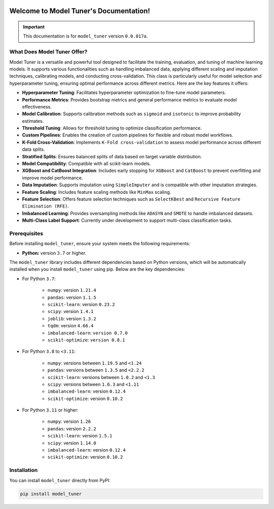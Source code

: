 .. _getting_started:

.. _target-link:

.. raw:: html

   <div class="no-click">

.. image:: /../assets/ModelTunerTarget.png
   :alt: Model Tuner Logo
   :align: left
   :width: 250px

.. raw:: html

   </div>

.. raw:: html

   <div style="height: 150px;"></div>

\

Welcome to Model Tuner's Documentation!
=======================================

.. important::
   This documentation is for ``model_tuner`` version ``0.0.017a``.


What Does Model Tuner Offer?
------------------------------

Model Tuner is a versatile and powerful tool designed to facilitate the training, evaluation, and tuning of machine learning models. It supports various functionalities such as handling imbalanced data, applying different scaling and imputation techniques, calibrating models, and conducting cross-validation. This class is particularly useful for model selection and hyperparameter tuning, ensuring optimal performance across different metrics. Here are the key features it offers:

- **Hyperparameter Tuning**: Facilitates hyperparameter optimization to fine-tune model parameters.
- **Performance Metrics**: Provides bootstrap metrics and general performance metrics to evaluate model effectiveness.
- **Model Calibration**: Supports calibration methods such as ``sigmoid`` and ``isotonic`` to improve probability estimates.
- **Threshold Tuning**: Allows for threshold tuning to optimize classification performance.
- **Custom Pipelines**: Enables the creation of custom pipelines for flexible and robust model workflows.
- **K-Fold Cross-Validation**: Implements ``K-Fold cross-validation`` to assess model performance across different data splits.
- **Stratified Splits**: Ensures balanced splits of data based on target variable distribution.
- **Model Compatibility**: Compatible with all scikit-learn models.
- **XGBoost and CatBoost Integration**: Includes early stopping for ``XGBoost`` and ``CatBoost`` to prevent overfitting and improve model performance.
- **Data Imputation**: Supports imputation using ``SimpleImputer`` and is compatible with other imputation strategies.
- **Feature Scaling**: Includes feature scaling methods like ``MinMax`` scaling.
- **Feature Selection**: Offers feature selection techniques such as ``SelectKBest`` and ``Recursive Feature Elimination (RFE)``.
- **Imbalanced Learning**: Provides oversampling methods like ``ADASYN`` and ``SMOTE`` to handle imbalanced datasets.
- **Multi-Class Label Support**: Currently under development to support multi-class classification tasks.



.. _prerequisites:   

Prerequisites
-------------
Before installing ``model_tuner``, ensure your system meets the following requirements:

- **Python:** version ``3.7`` or higher.

The ``model_tuner`` library includes different dependencies based on Python versions, 
which will be automatically installed when you install ``model_tuner`` using pip. Below are the key dependencies:

- For Python ``3.7``:

   - ``numpy``: version ``1.21.4``
   - ``pandas``: version ``1.1.5``
   - ``scikit-learn``: version ``0.23.2``
   - ``scipy``: version ``1.4.1``
   - ``joblib``: version ``1.3.2``
   - ``tqdm``: version ``4.66.4``
   - ``imbalanced-learn``: ``version 0.7.0``
   - ``scikit-optimize``: ``version 0.8.1``

- For Python ``3.8`` to ``<3.11``:

   - ``numpy``: versions between ``1.19.5`` and ``<1.24``
   - ``pandas``: versions between ``1.3.5`` and ``<2.2.2``
   - ``scikit-learn``: versions between ``1.0.2`` and ``<1.3``
   - ``scipy``: versions between ``1.6.3`` and ``<1.11``
   - ``imbalanced-learn``: version ``0.12.4``
   - ``scikit-optimize``: version ``0.10.2``
      
- For Python ``3.11`` or higher:

   - ``numpy``: version ``1.26``
   - ``pandas``: version ``2.2.2``
   - ``scikit-learn``: version ``1.5.1``
   - ``scipy``: version ``1.14.0``
   - ``imbalanced-learn``: version ``0.12.4``
   - ``scikit-optimize``: version ``0.10.2``

.. _installation:

Installation
-------------

You can install ``model_tuner`` directly from PyPI:

.. code-block:: bash

    pip install model_tuner


